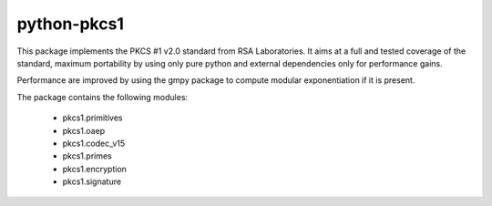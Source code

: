 python-pkcs1
------------

This package implements the PKCS #1 v2.0 standard from RSA Laboratories. It
aims at a full and tested coverage of the standard, maximum portability by
using only pure python and external dependencies only for performance gains.

Performance are improved by using the gmpy package to compute modular
exponentiation if it is present.

The package contains the following modules:

  - pkcs1.primitives
  - pkcs1.oaep
  - pkcs1.codec_v15
  - pkcs1.primes
  - pkcs1.encryption
  - pkcs1.signature
